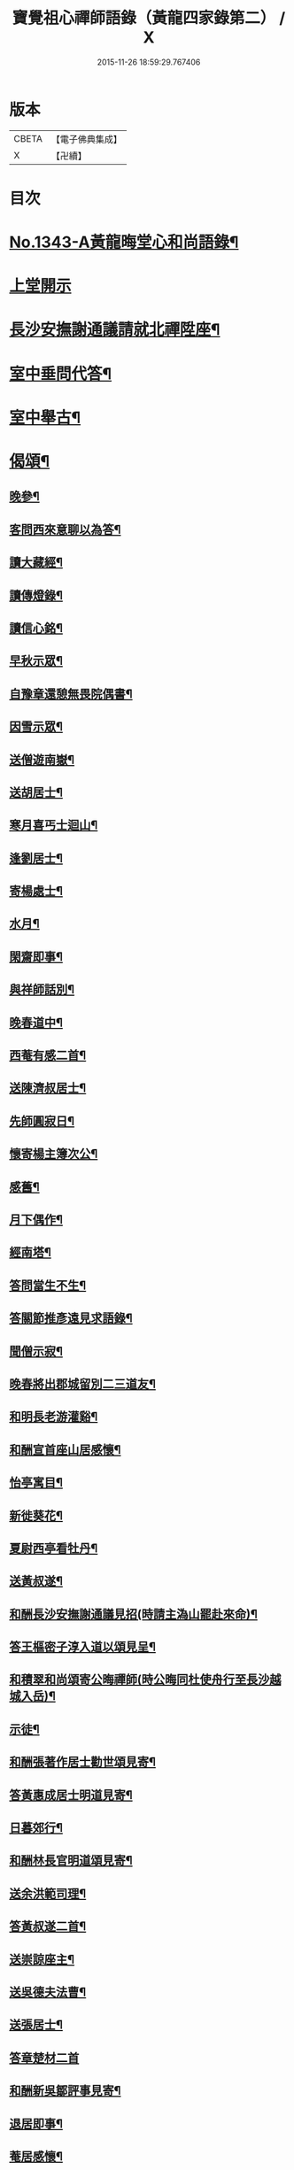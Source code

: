 #+TITLE: 寶覺祖心禪師語錄（黃龍四家錄第二） / X
#+DATE: 2015-11-26 18:59:29.767406
* 版本
 |     CBETA|【電子佛典集成】|
 |         X|【卍續】    |

* 目次
* [[file:KR6q0278_001.txt::001-0213a1][No.1343-A黃龍晦堂心和尚語錄¶]]
* [[file:KR6q0278_001.txt::001-0213a17][上堂開示]]
* [[file:KR6q0278_001.txt::0218b15][長沙安撫謝通議請就北禪陞座¶]]
* [[file:KR6q0278_001.txt::0219a8][室中垂問代答¶]]
* [[file:KR6q0278_001.txt::0220a22][室中舉古¶]]
* [[file:KR6q0278_001.txt::0223b13][偈頌¶]]
** [[file:KR6q0278_001.txt::0223b14][晚參¶]]
** [[file:KR6q0278_001.txt::0223b17][客問西來意聊以為答¶]]
** [[file:KR6q0278_001.txt::0223b20][讀大藏經¶]]
** [[file:KR6q0278_001.txt::0223b22][讀傳燈錄¶]]
** [[file:KR6q0278_001.txt::0223b24][讀信心銘¶]]
** [[file:KR6q0278_001.txt::0223c2][早秋示眾¶]]
** [[file:KR6q0278_001.txt::0223c6][自豫章還憩無畏院偶書¶]]
** [[file:KR6q0278_001.txt::0223c9][因雪示眾¶]]
** [[file:KR6q0278_001.txt::0223c12][送僧遊南嶽¶]]
** [[file:KR6q0278_001.txt::0223c15][送胡居士¶]]
** [[file:KR6q0278_001.txt::0223c18][寒月喜丐士迴山¶]]
** [[file:KR6q0278_001.txt::0223c21][逢劉居士¶]]
** [[file:KR6q0278_001.txt::0223c24][寄楊處士¶]]
** [[file:KR6q0278_001.txt::0224a3][水月¶]]
** [[file:KR6q0278_001.txt::0224a6][閑齋即事¶]]
** [[file:KR6q0278_001.txt::0224a9][與祥師話別¶]]
** [[file:KR6q0278_001.txt::0224a12][晚春道中¶]]
** [[file:KR6q0278_001.txt::0224a15][西菴有感二首¶]]
** [[file:KR6q0278_001.txt::0224a20][送陳濟叔居士¶]]
** [[file:KR6q0278_001.txt::0224a24][先師圓寂日¶]]
** [[file:KR6q0278_001.txt::0224b5][懷寄楊主簿次公¶]]
** [[file:KR6q0278_001.txt::0224b8][感舊¶]]
** [[file:KR6q0278_001.txt::0224b11][月下偶作¶]]
** [[file:KR6q0278_001.txt::0224b15][經南塔¶]]
** [[file:KR6q0278_001.txt::0224b18][答問當生不生¶]]
** [[file:KR6q0278_001.txt::0224b22][答關節推彥遠見求語錄¶]]
** [[file:KR6q0278_001.txt::0224c2][聞僧示寂¶]]
** [[file:KR6q0278_001.txt::0224c5][晚春將出郡城留別二三道友¶]]
** [[file:KR6q0278_001.txt::0224c9][和明長老游灌谿¶]]
** [[file:KR6q0278_001.txt::0224c14][和酬宣首座山居感懷¶]]
** [[file:KR6q0278_001.txt::0224c18][怡亭寓目¶]]
** [[file:KR6q0278_001.txt::0224c21][新徙葵花¶]]
** [[file:KR6q0278_001.txt::0224c24][夏尉西亭看牡丹¶]]
** [[file:KR6q0278_001.txt::0225a3][送黃叔遂¶]]
** [[file:KR6q0278_001.txt::0225a10][和酬長沙安撫謝通議見招(時請主溈山罷赴來命)¶]]
** [[file:KR6q0278_001.txt::0225a15][答王樞密子淳入道以頌見呈¶]]
** [[file:KR6q0278_001.txt::0225a19][和積翠和尚頌寄公晦禪師(時公晦同杜使舟行至長沙越城入岳)¶]]
** [[file:KR6q0278_001.txt::0225a22][示徒¶]]
** [[file:KR6q0278_001.txt::0225b2][和酬張著作居士勸世頌見寄¶]]
** [[file:KR6q0278_001.txt::0225b11][答黃惠成居士明道見寄¶]]
** [[file:KR6q0278_001.txt::0225b15][日暮郊行¶]]
** [[file:KR6q0278_001.txt::0225b19][和酬林長官明道頌見寄¶]]
** [[file:KR6q0278_001.txt::0225c2][送余洪範司理¶]]
** [[file:KR6q0278_001.txt::0225c6][答黃叔遂二首¶]]
** [[file:KR6q0278_001.txt::0225c12][送崇諒座主¶]]
** [[file:KR6q0278_001.txt::0225c15][送吳德夫法曹¶]]
** [[file:KR6q0278_001.txt::0225c22][送張居士¶]]
** [[file:KR6q0278_001.txt::0225c24][答章楚材二首]]
** [[file:KR6q0278_001.txt::0226a6][和酬新吳鄒評事見寄¶]]
** [[file:KR6q0278_001.txt::0226a10][退居即事¶]]
** [[file:KR6q0278_001.txt::0226a13][菴居感懷¶]]
** [[file:KR6q0278_001.txt::0226a17][送本禪人歸輦下¶]]
** [[file:KR6q0278_001.txt::0226a20][書周居士壁¶]]
** [[file:KR6q0278_001.txt::0226a23][顏道人有頌告別走筆為送¶]]
** [[file:KR6q0278_001.txt::0226b3][師每在室中以拳示人曰若作拳見即觸不作拳見即背上座如何見僧請問師以此為答¶]]
* [[file:KR6q0278_001.txt::0226b11][No.1343-B後序¶]]
* 卷
** [[file:KR6q0278_001.txt][寶覺祖心禪師語錄（黃龍四家錄第二） 1]]
